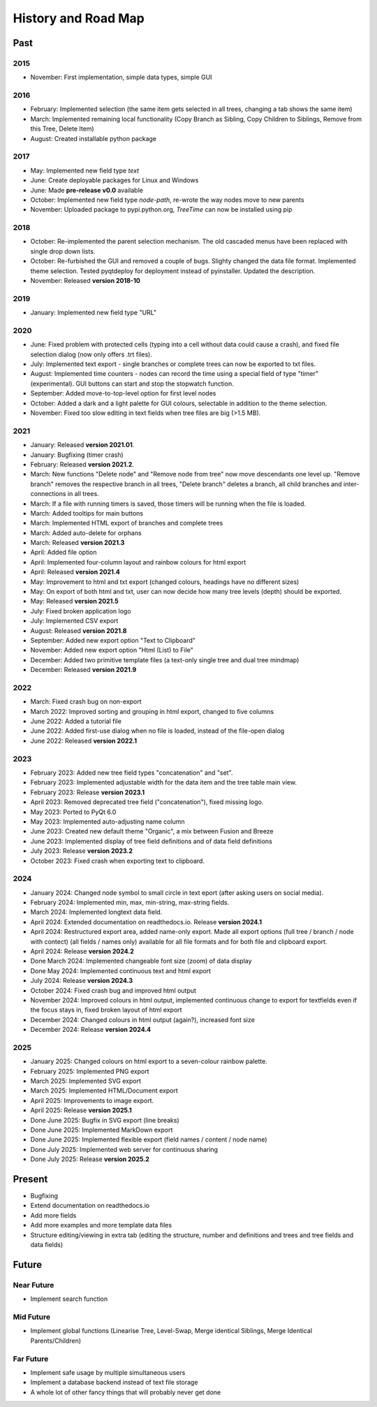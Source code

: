 History and Road Map
====================

Past
----

2015
^^^^

- November: First implementation, simple data types, simple GUI

2016
^^^^

- February: Implemented selection (the same item gets selected in all trees, changing a tab shows the same item)
- March: Implemented remaining local functionality (Copy Branch as Sibling, Copy Children to Siblings, Remove from this Tree, Delete Item)
- August: Created installable python package

2017
^^^^

- May: Implemented new field type *text*
- June: Create deployable packages for Linux and Windows
- June: Made **pre-release v0.0** available
- October: Implemented new field type *node-path*, re-wrote the way nodes move to new parents
- November: Uploaded package to pypi.python.org, *TreeTime* can now be installed using pip

2018
^^^^

- October: Re-implemented the parent selection mechanism. The old cascaded menus have been replaced with single drop down lists.
- October: Re-furbished the GUI and removed a couple of bugs. Slighty changed the data file format. Implemented theme selection. Tested pyqtdeploy for deployment instead of pyinstaller. Updated the description.
- November: Released **version 2018-10**

2019
^^^^

- January: Implemented new field type "URL"

2020
^^^^

- June: Fixed problem with protected cells (typing into a cell without data could cause a crash), and fixed file selection dialog (now only offers .trt files).
- July: Implemented text export - single branches or complete trees can now be exported to txt files.
- August: Implemented time counters - nodes can record the time using a special field of type "timer" (experimental). GUI buttons can start and stop the stopwatch function.
- September: Added move-to-top-level option for first level nodes
- October: Added a dark and a light palette for GUI colours, selectable in addition to the theme selection.
- November: Fixed too slow editing in text fields when tree files are big (>1.5 MB).

2021
^^^^

- January: Released **version 2021.01**.
- January: Bugfixing (timer crash)
- February: Released **version 2021.2**.
- March: New functions "Delete node" and "Remove node from tree" now move descendants one level up.
  "Remove branch" removes the respective branch in all trees, "Delete branch" deletes a
  branch, all child branches and inter-connections in all trees.
- March: If a file with running timers is saved, those timers will be running when the file is loaded.
- March: Added tooltips for main buttons
- March: Implemented HTML export of branches and complete trees
- March: Added auto-delete for orphans
- March: Released **version 2021.3**
- April: Added file option
- April: Implemented four-column layout and rainbow colours for html export
- April: Released **version 2021.4**
- May: Improvement to html and txt export (changed colours, headings have no different sizes)
- May: On export of both html and txt, user can now decide how many tree levels (depth) should be exported.
- May: Released **version 2021.5**
- July: Fixed broken application logo
- July: Implemented CSV export
- August: Released **version 2021.8**
- September: Added new export option "Text to Clipboard"
- November: Added new export option "Html (List) to File"
- December: Added two primitive template files (a text-only single tree and dual tree mindmap)
- December: Released **version 2021.9**

2022
^^^^

- March: Fixed crash bug on non-export
- March 2022: Improved sorting and grouping in html export, changed to five columns
- June 2022: Added a tutorial file
- June 2022: Added first-use dialog when no file is loaded, instead of the file-open dialog
- June 2022: Released **version 2022.1**

2023
^^^^

- February 2023: Added new tree field types "concatenation" and "set".
- February 2023: Implemented adjustable width for the data item and the tree table main view.
- February 2023: Release **version 2023.1**
- April 2023: Removed deprecated tree field ("concatenation"), fixed missing logo.
- May 2023: Ported to PyQt 6.0
- May 2023: Implemented auto-adjusting name column
- June 2023: Created new default theme "Organic", a mix between Fusion and Breeze
- June 2023: Implemented display of tree field definitions and of data field definitions
- July 2023: Release **version 2023.2**
- October 2023: Fixed crash when exporting text to clipboard.

2024
^^^^

- January 2024: Changed node symbol to small circle in text eport (after asking users on social media).
- February 2024: Implemented min, max, min-string, max-string fields.
- March 2024: Implemented longtext data field.
- April 2024: Extended documentation on readthedocs.io. Release **version 2024.1**
- April 2024: Restructured export area, added name-only export. Made all export options (full tree / branch / node with contect) (all fields / names only) available for all file formats and for both file and clipboard export.
- April 2024: Release **version 2024.2**
- Done March 2024: Implemented changeable font size (zoom) of data display
- Done May 2024:  Implemented continuous text and html export
- July 2024: Release **version 2024.3**
- October 2024: Fixed crash bug and improved html output
- November 2024: Improved colours in html output, implemented continuous change to export for textfields even if the focus stays in, fixed broken layout of html export
- December 2024: Changed colours in html output (again?), increased font size
- December 2024: Release **version 2024.4**

2025
^^^^

- January 2025: Changed colours on html export to a seven-colour rainbow palette.
- February 2025: Implemented PNG export
- March 2025: Implemented SVG export
- March 2025: Implemented HTML/Document export
- April 2025: Improvements to image export.
- April 2025: Release **version 2025.1**
- Done June 2025: Bugfix in SVG export (line breaks)
- Done June 2025: Implemented MarkDown export
- Done June 2025: Implemented flexible export (field names / content / node name)
- Done July 2025: Implemented web server for continuous sharing
- Done July 2025: Release **version 2025.2**

Present
-------

- Bugfixing
- Extend documentation on readthedocs.io
- Add more fields
- Add more examples and more template data files
- Structure editing/viewing in extra tab (editing the structure, number and definitions and trees and tree fields and data fields)

Future
------

Near Future
^^^^^^^^^^^

- Implement search function

Mid Future
^^^^^^^^^^

- Implement global functions (Linearise Tree, Level-Swap, Merge identical Siblings, Merge Identical Parents/Children)

Far Future
^^^^^^^^^^

- Implement safe usage by multiple simultaneous users
- Implement a database backend instead of text file storage
- A whole lot of other fancy things that will probably never get done

